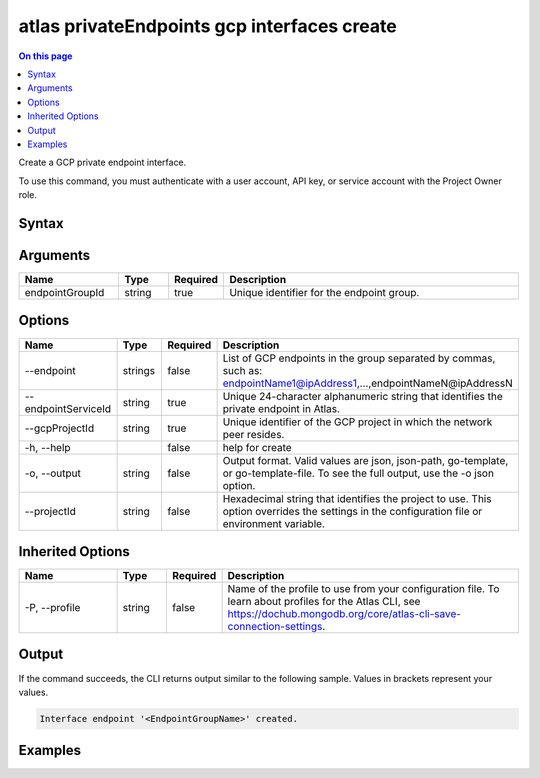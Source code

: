 .. _atlas-privateEndpoints-gcp-interfaces-create:

============================================
atlas privateEndpoints gcp interfaces create
============================================

.. default-domain:: mongodb

.. contents:: On this page
   :local:
   :backlinks: none
   :depth: 1
   :class: singlecol

Create a GCP private endpoint interface.

To use this command, you must authenticate with a user account, API key, or service account with the Project Owner role.

Syntax
------

.. code-block::
   :caption: Command Syntax

   atlas privateEndpoints gcp interfaces create <endpointGroupId> [options]

.. Code end marker, please don't delete this comment

Arguments
---------

.. list-table::
   :header-rows: 1
   :widths: 20 10 10 60

   * - Name
     - Type
     - Required
     - Description
   * - endpointGroupId
     - string
     - true
     - Unique identifier for the endpoint group.

Options
-------

.. list-table::
   :header-rows: 1
   :widths: 20 10 10 60

   * - Name
     - Type
     - Required
     - Description
   * - --endpoint
     - strings
     - false
     - List of GCP endpoints in the group separated by commas, such as: endpointName1@ipAddress1,...,endpointNameN@ipAddressN
   * - --endpointServiceId
     - string
     - true
     - Unique 24-character alphanumeric string that identifies the private endpoint in Atlas.
   * - --gcpProjectId
     - string
     - true
     - Unique identifier of the GCP project in which the network peer resides.
   * - -h, --help
     - 
     - false
     - help for create
   * - -o, --output
     - string
     - false
     - Output format. Valid values are json, json-path, go-template, or go-template-file. To see the full output, use the -o json option.
   * - --projectId
     - string
     - false
     - Hexadecimal string that identifies the project to use. This option overrides the settings in the configuration file or environment variable.

Inherited Options
-----------------

.. list-table::
   :header-rows: 1
   :widths: 20 10 10 60

   * - Name
     - Type
     - Required
     - Description
   * - -P, --profile
     - string
     - false
     - Name of the profile to use from your configuration file. To learn about profiles for the Atlas CLI, see https://dochub.mongodb.org/core/atlas-cli-save-connection-settings.

Output
------

If the command succeeds, the CLI returns output similar to the following sample. Values in brackets represent your values.

.. code-block::

   Interface endpoint '<EndpointGroupName>' created.
   

Examples
--------

.. code-block::
   :copyable: false

   atlas privateEndpoints gcp interfaces create endpoint-1 \
   --endpointServiceId 61eaca605af86411903de1dd \
   --gcpProjectId mcli-private-endpoints \
   --endpoint endpoint-0@10.142.0.2,endpoint-1@10.142.0.3,endpoint-2@10.142.0.4,endpoint-3@10.142.0.5,endpoint-4@10.142.0.6,endpoint-5@10.142.0.7
